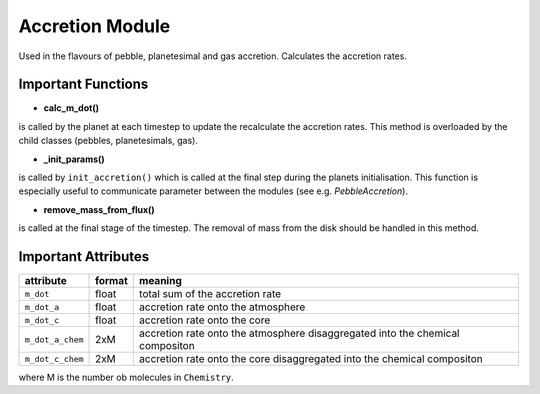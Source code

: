 Accretion Module
^^^^^^^^^^^^^^^^

Used in the flavours of pebble, planetesimal and gas accretion. Calculates the accretion rates.

Important Functions
"""""""""""""""""""

* **calc_m_dot()**

is called by the planet at each timestep to update the recalculate the accretion rates.
This method is overloaded by the child classes (pebbles, planetesimals, gas).

* **_init_params()**

is called by ``init_accretion()`` which is called at the final step during the planets initialisation. This function is especially useful to communicate parameter between the modules (see e.g. `PebbleAccretion`).

* **remove_mass_from_flux()**

is called at the final stage of the timestep. The removal of mass from the disk should be handled in this method.

Important Attributes
""""""""""""""""""""

+------------------+--------+-------------------------------------------------------------------------------+
| attribute        | format | meaning                                                                       |
+==================+========+===============================================================================+
| ``m_dot``        | float  | total sum of the accretion rate                                               |
+------------------+--------+-------------------------------------------------------------------------------+
| ``m_dot_a``      | float  | accretion rate onto the atmosphere                                            |
+------------------+--------+-------------------------------------------------------------------------------+
| ``m_dot_c``      | float  | accretion rate onto the core                                                  |
+------------------+--------+-------------------------------------------------------------------------------+
| ``m_dot_a_chem`` | 2xM    | accretion rate onto the atmosphere disaggregated into the chemical compositon |
+------------------+--------+-------------------------------------------------------------------------------+
| ``m_dot_c_chem`` | 2xM    | accretion rate onto the core disaggregated into the chemical compositon       |
+------------------+--------+-------------------------------------------------------------------------------+

where M is the number ob molecules in ``Chemistry``.





